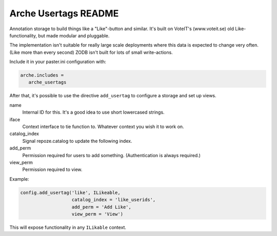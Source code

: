 Arche Usertags README
=====================

Annotation storage to build things like a "Like"-button and similar.
It's built on VoteIT's (www.voteit.se) old Like-functionality, but made modular and pluggable.

The implementation isn't suitable for really large scale
deployments where this data is expected to change very often.
(Like more than every second)
ZODB isn't built for lots of small write-actions.

Include it in your paster.ini configuration with:

.. code::

   arche.includes =
      arche_usertags


After that, it's possible to use the directive ``add_usertag``
to configure a storage and set up views.

name
   Internal ID for this. It's a good idea to use short lowercased strings.

iface
   Context interface to tie function to. Whatever context you wish it to work on.

catalog_index
   Signal repoze.catalog to update the following index.

add_perm
   Permission required for users to add something. (Authentication is always required.)

view_perm
   Permission required to view.

Example:
 
.. code::

   config.add_usertag('like', ILikeable,
                      catalog_index = 'like_userids',
                      add_perm = 'Add Like',
                      view_perm = 'View')

This will expose functionality in any ``ILikable`` context.
